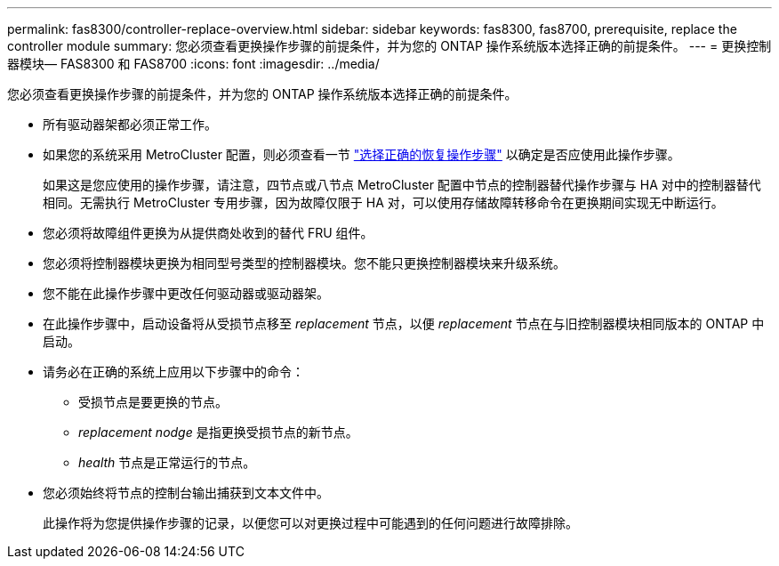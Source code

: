 ---
permalink: fas8300/controller-replace-overview.html 
sidebar: sidebar 
keywords: fas8300, fas8700, prerequisite, replace the controller module 
summary: 您必须查看更换操作步骤的前提条件，并为您的 ONTAP 操作系统版本选择正确的前提条件。 
---
= 更换控制器模块— FAS8300 和 FAS8700
:icons: font
:imagesdir: ../media/


[role="lead"]
您必须查看更换操作步骤的前提条件，并为您的 ONTAP 操作系统版本选择正确的前提条件。

* 所有驱动器架都必须正常工作。
* 如果您的系统采用 MetroCluster 配置，则必须查看一节 https://docs.netapp.com/us-en/ontap-metrocluster/disaster-recovery/concept_choosing_the_correct_recovery_procedure_parent_concept.html["选择正确的恢复操作步骤"] 以确定是否应使用此操作步骤。
+
如果这是您应使用的操作步骤，请注意，四节点或八节点 MetroCluster 配置中节点的控制器替代操作步骤与 HA 对中的控制器替代 相同。无需执行 MetroCluster 专用步骤，因为故障仅限于 HA 对，可以使用存储故障转移命令在更换期间实现无中断运行。

* 您必须将故障组件更换为从提供商处收到的替代 FRU 组件。
* 您必须将控制器模块更换为相同型号类型的控制器模块。您不能只更换控制器模块来升级系统。
* 您不能在此操作步骤中更改任何驱动器或驱动器架。
* 在此操作步骤中，启动设备将从受损节点移至 _replacement_ 节点，以便 _replacement_ 节点在与旧控制器模块相同版本的 ONTAP 中启动。
* 请务必在正确的系统上应用以下步骤中的命令：
+
** 受损节点是要更换的节点。
** _replacement nodge_ 是指更换受损节点的新节点。
** _health_ 节点是正常运行的节点。


* 您必须始终将节点的控制台输出捕获到文本文件中。
+
此操作将为您提供操作步骤的记录，以便您可以对更换过程中可能遇到的任何问题进行故障排除。


